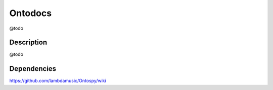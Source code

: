 Ontodocs
=======================

@todo

Description
------------
@todo


Dependencies
---------------
https://github.com/lambdamusic/Ontospy/wiki
